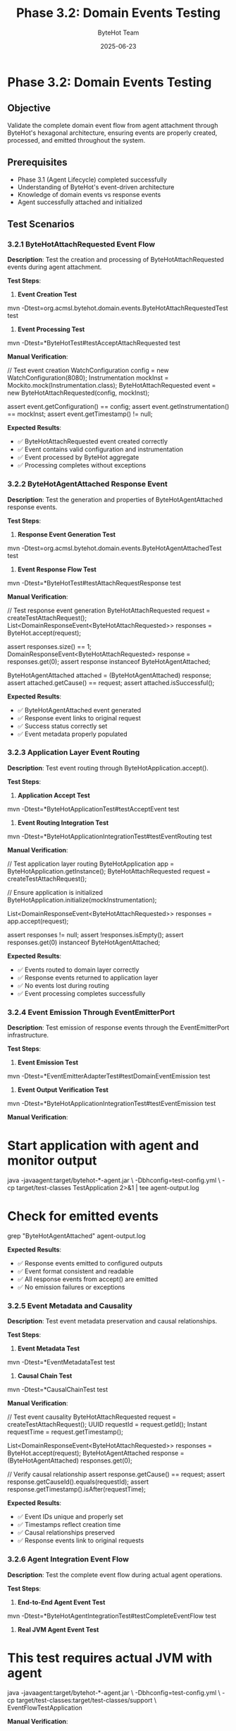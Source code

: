 #+TITLE: Phase 3.2: Domain Events Testing
#+AUTHOR: ByteHot Team
#+DATE: 2025-06-23

* Phase 3.2: Domain Events Testing

** Objective
Validate the complete domain event flow from agent attachment through ByteHot's hexagonal architecture, ensuring events are properly created, processed, and emitted throughout the system.

** Prerequisites
- Phase 3.1 (Agent Lifecycle) completed successfully
- Understanding of ByteHot's event-driven architecture
- Knowledge of domain events vs response events
- Agent successfully attached and initialized

** Test Scenarios

*** 3.2.1 ByteHotAttachRequested Event Flow

**Description**: Test the creation and processing of ByteHotAttachRequested events during agent attachment.

**Test Steps**:

1. **Event Creation Test**
#+begin_src bash
mvn -Dtest=org.acmsl.bytehot.domain.events.ByteHotAttachRequestedTest test
#+begin_src

2. **Event Processing Test**
#+begin_src bash
mvn -Dtest=*ByteHotTest#testAcceptAttachRequested test
#+begin_src

**Manual Verification**:
#+begin_src java
// Test event creation
WatchConfiguration config = new WatchConfiguration(8080);
Instrumentation mockInst = Mockito.mock(Instrumentation.class);
ByteHotAttachRequested event = new ByteHotAttachRequested(config, mockInst);

assert event.getConfiguration() == config;
assert event.getInstrumentation() == mockInst;
assert event.getTimestamp() != null;
#+begin_src

**Expected Results**:
- ✅ ByteHotAttachRequested event created correctly
- ✅ Event contains valid configuration and instrumentation
- ✅ Event processed by ByteHot aggregate
- ✅ Processing completes without exceptions

*** 3.2.2 ByteHotAgentAttached Response Event

**Description**: Test the generation and properties of ByteHotAgentAttached response events.

**Test Steps**:

1. **Response Event Generation Test**
#+begin_src bash
mvn -Dtest=org.acmsl.bytehot.domain.events.ByteHotAgentAttachedTest test
#+begin_src

2. **Event Response Flow Test**
#+begin_src bash
mvn -Dtest=*ByteHotTest#testAttachRequestResponse test
#+begin_src

**Manual Verification**:
#+begin_src java
// Test response event generation
ByteHotAttachRequested request = createTestAttachRequest();
List<DomainResponseEvent<ByteHotAttachRequested>> responses = ByteHot.accept(request);

assert responses.size() == 1;
DomainResponseEvent<ByteHotAttachRequested> response = responses.get(0);
assert response instanceof ByteHotAgentAttached;

ByteHotAgentAttached attached = (ByteHotAgentAttached) response;
assert attached.getCause() == request;
assert attached.isSuccessful();
#+begin_src

**Expected Results**:
- ✅ ByteHotAgentAttached event generated
- ✅ Response event links to original request
- ✅ Success status correctly set
- ✅ Event metadata properly populated

*** 3.2.3 Application Layer Event Routing

**Description**: Test event routing through ByteHotApplication.accept().

**Test Steps**:

1. **Application Accept Test**
#+begin_src bash
mvn -Dtest=*ByteHotApplicationTest#testAcceptEvent test
#+begin_src

2. **Event Routing Integration Test**
#+begin_src bash
mvn -Dtest=*ByteHotApplicationIntegrationTest#testEventRouting test
#+begin_src

**Manual Verification**:
#+begin_src java
// Test application layer routing
ByteHotApplication app = ByteHotApplication.getInstance();
ByteHotAttachRequested request = createTestAttachRequest();

// Ensure application is initialized
ByteHotApplication.initialize(mockInstrumentation);

List<DomainResponseEvent<ByteHotAttachRequested>> responses = app.accept(request);

assert responses != null;
assert !responses.isEmpty();
assert responses.get(0) instanceof ByteHotAgentAttached;
#+begin_src

**Expected Results**:
- ✅ Events routed to domain layer correctly
- ✅ Response events returned to application layer
- ✅ No events lost during routing
- ✅ Event processing completes successfully

*** 3.2.4 Event Emission Through EventEmitterPort

**Description**: Test emission of response events through the EventEmitterPort infrastructure.

**Test Steps**:

1. **Event Emission Test**
#+begin_src bash
mvn -Dtest=*EventEmitterAdapterTest#testDomainEventEmission test
#+begin_src

2. **Event Output Verification Test**
#+begin_src bash
mvn -Dtest=*ByteHotApplicationIntegrationTest#testEventEmission test
#+begin_src

**Manual Verification**:
#+begin_src bash
* Start application with agent and monitor output
java -javaagent:target/bytehot-*-agent.jar \
     -Dbhconfig=test-config.yml \
     -cp target/test-classes TestApplication 2>&1 | tee agent-output.log

* Check for emitted events
grep "ByteHotAgentAttached" agent-output.log
#+begin_src

**Expected Results**:
- ✅ Response events emitted to configured outputs
- ✅ Event format consistent and readable
- ✅ All response events from accept() are emitted
- ✅ No emission failures or exceptions

*** 3.2.5 Event Metadata and Causality

**Description**: Test event metadata preservation and causal relationships.

**Test Steps**:

1. **Event Metadata Test**
#+begin_src bash
mvn -Dtest=*EventMetadataTest test
#+begin_src

2. **Causal Chain Test**
#+begin_src bash
mvn -Dtest=*CausalChainTest test
#+begin_src

**Manual Verification**:
#+begin_src java
// Test event causality
ByteHotAttachRequested request = createTestAttachRequest();
UUID requestId = request.getId();
Instant requestTime = request.getTimestamp();

List<DomainResponseEvent<ByteHotAttachRequested>> responses = ByteHot.accept(request);
ByteHotAgentAttached response = (ByteHotAgentAttached) responses.get(0);

// Verify causal relationship
assert response.getCause() == request;
assert response.getCauseId().equals(requestId);
assert response.getTimestamp().isAfter(requestTime);
#+begin_src

**Expected Results**:
- ✅ Event IDs unique and properly set
- ✅ Timestamps reflect creation time
- ✅ Causal relationships preserved
- ✅ Response events link to original requests

*** 3.2.6 Agent Integration Event Flow

**Description**: Test the complete event flow during actual agent operations.

**Test Steps**:

1. **End-to-End Agent Event Test**
#+begin_src bash
mvn -Dtest=*ByteHotAgentIntegrationTest#testCompleteEventFlow test
#+begin_src

2. **Real JVM Agent Event Test**
#+begin_src bash
* This test requires actual JVM with agent
java -javaagent:target/bytehot-*-agent.jar \
     -Dbhconfig=test-config.yml \
     -cp target/test-classes:target/test-classes/support \
     EventFlowTestApplication
#+begin_src

**Manual Verification**:
#+begin_src bash
* Monitor complete event flow
java -javaagent:target/bytehot-*-agent.jar \
     -Dbhconfig=test-config.yml \
     -Djava.util.logging.level=FINE \
     -cp target/test-classes TestApplication 2>&1 | \
     grep -E "(ByteHotAttachRequested|ByteHotAgentAttached|ClassFileChanged)"

* Expected sequence:
* 1. ByteHotAttachRequested created
* 2. Event processed by domain
* 3. ByteHotAgentAttached generated
* 4. Response event emitted
* 5. Agent ready for file events
#+begin_src

**Expected Results**:
- ✅ Complete event flow executes correctly
- ✅ Events processed in correct order
- ✅ No events lost or duplicated
- ✅ Agent becomes operational after event flow

*** 3.2.7 Error Events and Exception Handling

**Description**: Test generation and handling of error events during domain processing.

**Test Steps**:

1. **Error Event Generation Test**
#+begin_src bash
mvn -Dtest=*ByteHotNotStartedTest test
#+begin_src

2. **Error Event Handling Test**
#+begin_src bash
mvn -Dtest=*ErrorHandlingIntegrationTest test
#+begin_src

**Manual Verification**:
#+begin_src java
// Test error event generation
WatchConfiguration invalidConfig = null; // Invalid configuration
ByteHotAttachRequested invalidRequest = new ByteHotAttachRequested(invalidConfig, null);

try {
    List<DomainResponseEvent<ByteHotAttachRequested>> responses = ByteHot.accept(invalidRequest);
    // Should generate error response event
    assert responses.get(0) instanceof ByteHotNotStarted;
} catch (Exception e) {
    // Or handle via exception, depending on design
}
#+begin_src

**Expected Results**:
- ✅ Error conditions generate appropriate events
- ✅ Error events contain diagnostic information
- ✅ System continues operating after errors
- ✅ Error events properly emitted and logged

** Success Criteria

*** Automated Tests
- [ ] ByteHotAttachRequested event tests pass
- [ ] ByteHotAgentAttached response tests pass
- [ ] Application layer routing tests pass
- [ ] Event emission tests pass
- [ ] Event metadata tests pass
- [ ] Integration event flow tests pass
- [ ] Error event handling tests pass

*** Manual Verification
- [ ] Complete event flow works end-to-end
- [ ] Events appear in outputs/logs correctly
- [ ] Event causality preserved throughout flow
- [ ] Error conditions handled gracefully
- [ ] No event loss or corruption observed

*** Performance Criteria
- [ ] Event creation < 1ms
- [ ] Event processing < 10ms
- [ ] Event emission < 5ms
- [ ] Complete flow < 50ms
- [ ] Memory usage stable during event processing

** Troubleshooting

*** Common Issues

**Issue**: Events not being processed
**Solution**:
- Verify ByteHotApplication is properly initialized
- Check that adapters are injected correctly
- Ensure domain aggregate is accessible
- Verify event types match expected interfaces

**Issue**: Response events not generated
**Solution**:
- Check domain logic in ByteHot.accept()
- Verify event validation passes
- Ensure all required event properties set
- Test with simplified mock events

**Issue**: Events not being emitted
**Solution**:
- Verify EventEmitterPort is resolved correctly
- Check emission configuration and permissions
- Test EventEmitterAdapter functionality separately
- Monitor for threading issues in emission

**Issue**: Event metadata missing or incorrect
**Solution**:
- Check event constructor parameters
- Verify timestamp generation
- Test ID generation uniqueness
- Ensure causality linking works correctly

*** Debug Commands

#+begin_src bash
* Enable detailed event logging
export BYTEHOT_EVENT_DEBUG=true
java -javaagent:target/bytehot-*-agent.jar \
     -Djava.util.logging.level=FINEST \
     -cp target/test-classes TestApplication

* Monitor event processing
jstack $(pgrep java) | grep -A 10 -B 5 "event\|Event"

* Check event emission files
find /tmp -name "*bytehot*" -type f -exec cat {} \;

* Test event serialization
java -cp target/test-classes EventSerializationTest

* Monitor memory during event processing
jstat -gc $(pgrep java) 1s 10
#+begin_src

*** Event Flow Debugging

#+begin_src java
// Add to test code for debugging
public class EventFlowDebugger {
    public static void traceEventFlow(DomainEvent event) {
        System.out.println("Event: " + event.getClass().getSimpleName());
        System.out.println("ID: " + event.getId());
        System.out.println("Timestamp: " + event.getTimestamp());
        if (event instanceof DomainResponseEvent) {
            DomainResponseEvent<?> response = (DomainResponseEvent<?>) event;
            System.out.println("Cause ID: " + response.getCauseId());
        }
    }
}
#+begin_src

** Next Steps

Once Phase 3.2 passes completely:
1. Proceed to [Phase 4: Event Sourcing & User Management](../phase-4-event-sourcing/event-store.md)
2. Test event flow with realistic workloads
3. Benchmark event processing performance
4. Test event flow under error conditions
5. Document event format specifications for external integration